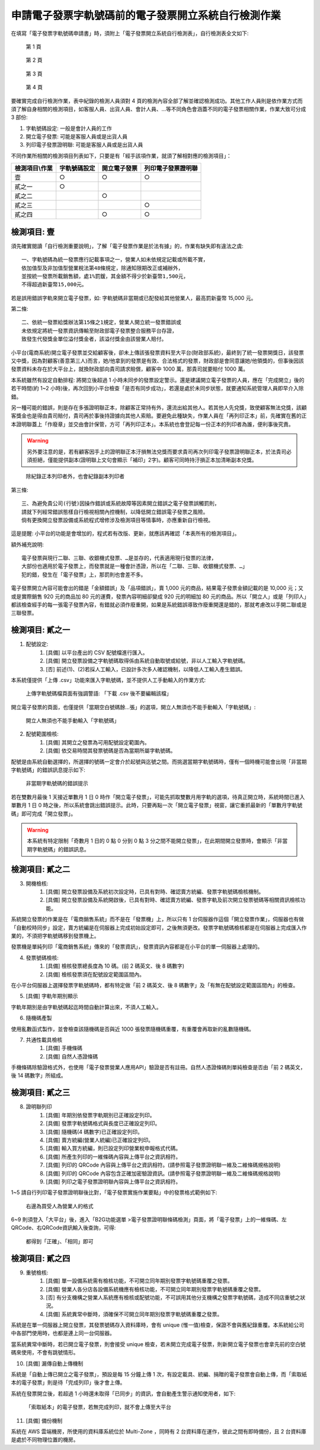 申請電子發票字軌號碼前的電子發票開立系統自行檢測作業
==============================================================================

在填寫「電子發票字軌號碼申請書」時，須附上「電子發票開立系統自行檢測表」，自行檢測表全文如下:

.. figure:: self_checklist_before_applying_track_no/001.jpeg
    :width: 600px

    第 1 頁

.. figure:: self_checklist_before_applying_track_no/002.jpeg
    :width: 600px

    第 2 頁

.. figure:: self_checklist_before_applying_track_no/003.jpeg
    :width: 600px

    第 3 頁

.. figure:: self_checklist_before_applying_track_no/004.jpeg
    :width: 600px

    第 4 頁

要確實完成自行檢測作業，表中紀錄的檢測人員須對 4 頁的檢測內容全部了解並確認檢測成功。\
其他工作人員則是依作業方式而須了解自身相關的檢測項目，\
如客服人員、出貨人員、會計人員、…等不同角色會涵蓋不同的電子發票相關作業，作業大致可分成 3 部份:

1. 字軌號碼設定: 一般是會計人員的工作
2. 開立電子發票: 可能是客服人員或是出貨人員
3. 列印電子發票證明聯: 可能是客服人員或是出貨人員

不同作業所相關的檢測項目列表如下，只要是有「經手該項作業，就須了解相對應的檢測項目」：

==================== ===================== ================= ===================
檢測項目\\作業       字軌號碼設定          開立電子發票      列印電子發票證明聯
==================== ===================== ================= ===================
壹                   ○                     ○                 ○     
貳之一               ○
貳之二                                     ○
貳之三                                                       ○
貳之四                                     ○                 ○
==================== ===================== ================= ===================

檢測項目: 壹
-------------------------------------------------------------------------------

須先確實閱讀「自行檢測重要說明」，了解「電子發票作業是於法有據」的，作業有缺失即有違法之虞::

    一、字軌號碼為統一發票應行記載事項之一，營業人如未依規定記載或所載不實，
    依加值型及非加值型營業稅法第48條規定，除通知限期改正或補辦外，
    並按統一發票所載銷售額，處1%罰鍰，其金額不得少於新臺幣1,500元，
    不得超過新臺幣15,000元。

若是誤用錯誤字軌來開立電子發票，如: 字軌號碼非當期或已配發給其他營業人，最高罰新臺幣 15,000 元。

第二條::

    二、依統一發票給獎辦法第15條之1規定，營業人開立統一發票錯誤或
    未依規定將統一發票資訊傳輸至財政部電子發票整合服務平台存證，
    致發生代發獎金單位溢付獎金者，該溢付獎金由該營業人賠付。

小平台(電商系統)開立電子發票並交給顧客後，卻未上傳該張發票資料至大平台(財政部系統)，\
最終到了統一發票開獎日，該發票又中獎，因為對顧客(善意第三人)而言，她/他拿到的發票是有效、合法格式的發票，\
財政部是會同意讓她/他領獎的，但事後因該發票資料未存在於大平台上，就換財政部向貴司請求賠償，顧客中 1000 萬，\
那貴司就要賠付 1000 萬。

本系統雖然有設定自動排程: 將開立後超過 1 小時未同步的發票設定警示。還是建議開立電子發票的人員，\
應在「完成開立」後的若干時間(約 1~2 小時)後，再次回到小平台檢查「是否有同步成功」，\
若還是處於未同步狀態，就要通知系統管理人員即早介入除錯。

另一種可能的錯誤，則是存在多張證明聯正本，除顧客正常持有外，還流出給其他人。若其他人先兌獎，致使顧客無法兌獎，\
該顧客獎金也是得由貴司賠付，貴司再於事後持證據向其他人索賠。\
要避免此種缺失，作業人員在「再列印正本」前，先確實在舊的正本證明聯蓋上「作廢章」並交由會計保管，\
方可「再列印正本」。本系統也會登記每一份正本的列印者為誰，便利事後究責。

.. warning::

    另外要注意的是，若有顧客因手上的證明聯正本汙損無法兌獎而要求貴司再次列印電子發票證明聯正本，\
    於法貴司必須拒絕，僅能提供副本(證明聯上文句會顯示「補印」2字)。\
    顧客可同時持汙損正本加清晰副本兌獎。

.. figure:: self_checklist_before_applying_track_no/1-001.png
    :width: 600px

    除紀錄正本列印者外，也會紀錄副本列印者

第三條::

    三、為避免貴公司(行號)因操作錯誤或系統故障等因素開立錯誤之電子發票誤觸罰則，
    請就下列經常錯誤態樣自行檢視相關內控機制，以降低開立錯誤電子發票之風險。
    倘有更換開立發票設備或系統程式增修涉及檢測項目等情事時，亦應重新自行檢視。

這是提醒: 小平台的功能是會增加的，程式若有改版、更新，就應該再確認「本表所有的檢測項目」。

額外補充說明::

    電子發票與現行二聯、三聯、收銀機式發票、…是並存的，代表適用現行發票的法律，
    大部份也適用於電子發票上，而發票就是一種會計憑證，所以在「二聯、三聯、收銀機式發票、…」
    犯的錯，發生在「電子發票」上，那罰則也會差不多。

電子發票開立內容可能會出的錯是「金額錯誤」及「品項錯誤」，賣 1,000 元的商品，結果電子發票金額記載的是 10,000 元；\
又或是實際銷售 920 元的商品加 80 元的運費，發票內容明細卻變成 920 元的明細加 80 元的商品。\
所以「開立人」或是「列印人」都該檢查經手的每一張電子發票內容，有錯就必須作廢重開，如果是系統錯誤導致作廢重開還是錯的，\
那就考慮改以手開二聯或是三聯發票。

檢測項目: 貳之一
-------------------------------------------------------------------------------

1. 配號設定:
    (1) [具備] 以平台產出的 CSV 配號檔進行匯入。
    (2) [具備] 開立發票設備之字軌號碼取得係由系統自動取號或給號，非以人工輸入字軌號碼。
    (3) [否] 前述(1)、(2)若採人工輸入，已設計多次多人確認機制，以降低人工輸入產生錯誤。

本系統僅提供「上傳 .csv」功能來匯入字軌號碼，並不提供人工手動輸入的作業方式:

.. figure:: self_checklist_before_applying_track_no/2-1-001.png
    :width: 600px

    上傳字軌號碼檔頁面有強調警語: 「下載 .csv 後不要編輯該檔」

開立電子發票的頁面，也僅提供「當期空白號碼餘…張」的選項，開立人無須也不能手動輸入「字軌號碼」:

.. figure:: self_checklist_before_applying_track_no/2-1-002.png
    :width: 600px

    開立人無須也不能手動輸入「字軌號碼」

2. 配號範圍檢核:
    (1) [具備] 其開立之發票為可用配號設定範圍內。
    (2) [具備] 依交易時間其發票號碼是否為當期所屬字軌號碼。

配號是由系統自動選擇的，所選擇的號碼一定會介於起號與迄號之間。而挑選當期字軌號碼時，\
僅有一個時機可能會出現「非當期字軌號碼」的錯誤訊息提示如下:

.. figure:: self_checklist_before_applying_track_no/2-2-001.png
    :width: 600px

    非當期字軌號碼的錯誤提示

若在雙數月最後 1 天接近單數月 1 日 0 時作「開立電子發票」，可能先抓取雙數月用字軌的選項，\
待真正開立時，系統時間已進入單數月 1 日 0 時之後，所以系統會跳出錯誤提示。\
此時，只要再點一次「開立電子發票」視窗，讓它重抓最新的「單數月字軌號碼」即可完成「開立發票」。

.. warning::

    本系統有特定限制「奇數月 1 日的 0 點 0 分到 0 點 3 分之間不能開立發票」，在此期間開立發票時，會顯示「非當期字軌號碼」的錯誤訊息。

檢測項目: 貳之二
-------------------------------------------------------------------------------

3. 開機檢核:
    (1) [具備] 開立發票設備及系統初次設定時，已具有對時、確認賣方統編、發票字軌號碼檢核機制。
    (2) [具備] 開立發票設備及系統開啟後，已具有對時、確認賣方統編、發票字軌及前次開立發票號碼等相關資訊檢核功能。

系統開立發票的作業是在「電商銷售系統」而不是在「發票機」上，所以只有 1 台伺服器作這個「開立發票作業」，\
伺服器也有做「自動校時同步」設定，賣方統編是在伺服器上完成初始設定即可，之後無須更改。\
發票字軌號碼檢核都是在伺服器上完成匯入作業的，不須把字軌號碼移到發票機上。

發票機是單純列印「電商銷售系統」傳來的「發票資訊」，發票資訊內容都是在小平台的單一伺服器上處理的。

4. 發票號碼檢核:
    (1) [具備] 檢核發票總長度為 10 碼。(前 2 碼英文、後 8 碼數字)
    (2) [具備] 檢核發票須在配號設定範圍區間內。

在小平台伺服器上選擇發票字軌號碼時，都有特定做「前 2 碼英文、後 8 碼數字」及「有無在配號設定範圍區間內」的檢查。

5. [具備] 字軌年期別顯示

字軌年期別是由字軌號碼起迄時間自動計算出來，不須人工輸入。

6. 隨機碼產製

使用亂數函式製作，並會檢查該隨機碼是否與近 1000 張發票隨機碼重覆，有重覆會再取新的亂數隨機碼。

7. 共通性載具檢核
    (1) [具備] 手機條碼
    (2) [具備] 自然人憑證條碼

手機條碼除驗證格式外，也使用「電子發票營業人應用API」驗證是否有註冊。\
自然人憑證條碼則單純檢查是否由「前 2 碼英文，後 14 碼數字」所組成。

檢測項目: 貳之三
-------------------------------------------------------------------------------

8. 證明聯列印
    (1) [具備] 年期別依發票字軌期別已正確設定列印。
    (2) [具備] 發票字軌號碼格式與長度已正確設定列印。
    (3) [具備] 隨機碼(4 碼數字)已正確設定列印。
    (4) [具備] 賣方統編(營業人統編)已正確設定列印。
    (5) [具備] 輸入買方統編，則已設定列印營業稅申報格式代碼。
    (6) [具備] 所產生列印的一維條碼內容與上傳平台之資訊相符。
    (7) [具備] 列印的 QRCode 內容與上傳平台之資訊相符。(請參照電子發票證明聯一維及二維條碼規格說明)
    (8) [具備] 列印的 QRCode 內容包含正確加密驗證資訊。(請參照電子發票證明聯一維及二維條碼規格說明)
    (9) [具備] 列印之電子發票證明聯內容與上傳平台之資訊相符。

1~5 請自行列印電子發票證明聯後比對，「電子發票實施作業要點」中的發票格式範例如下:

.. figure:: self_checklist_before_applying_track_no/2-3-000.png
    :width: 600px

    右邊為買受人為營業人的格式

6~9 則須登入「大平台」後，進入「B2G功能選單 >電子發票證明聯條碼檢測」頁面，將「電子發票」上的一維條碼、左QRCode、右QRCode資訊輸入後查詢，可得:

.. figure:: self_checklist_before_applying_track_no/2-3-001.png
    :width: 600px

    都得到「正確」、「相同」即可

檢測項目: 貳之四
-------------------------------------------------------------------------------

9. 重號檢核:
    (1) [具備] 單一設備系統需有檢核功能，不可開立同年期別發票字軌號碼重覆之發票。
    (2) [具備] 營業人各分店各設備系統機應有檢核功能，不可開立同年期別發票字軌號碼重覆之發票。
    (3) [否] 有分支機構之營業人系統應有檢核或配號功能，不可誤用其他分支機構之發票字軌號碼，造成不同店重號之狀況。
    (4) [具備] 系統異常中斷時，須確保不可開立同年期別發票字軌號碼重覆之發票。

系統是在單一伺服器上開立發票，其發票號碼存入資料庫時，會有 unique (惟一值)檢查，保證不會與舊紀錄重覆。\
本系統給公司中各部門使用時，也都是連上同一台伺服器。

當系統異常中斷時，若已開立電子發票，則會接受 unique 檢查，若未開立完成電子發票，\
則新開立電子發票也會拿先前的空白號碼來使用，不會有跳號情形。

10. [具備] 漏傳自動上傳機制

系統是「自動上傳已開立之電子發票」，預設是每 15 分鐘上傳 1 次，有設定載具、統編、捐贈的電子發票會自動上傳，\
而「索取紙本的電子發票」則是待「完成列印」後才會上傳。

系統在發票開立後，若超過 1 小時還未取得「已同步」的資訊，會自動產生警示通知使用者，如下:

.. figure:: self_checklist_before_applying_track_no/2-4-001.png
    :width: 600px

    「索取紙本」的電子發票，若無完成列印，就不會上傳至大平台

11. [具備] 備份機制

系統在 AWS 雲端機房，所使用的資料庫系統位於 Multi-Zone ，同時有 2 台資料庫在運作，彼此之間有即時備份，且 2 台資料庫是處於不同物理位置的機房。